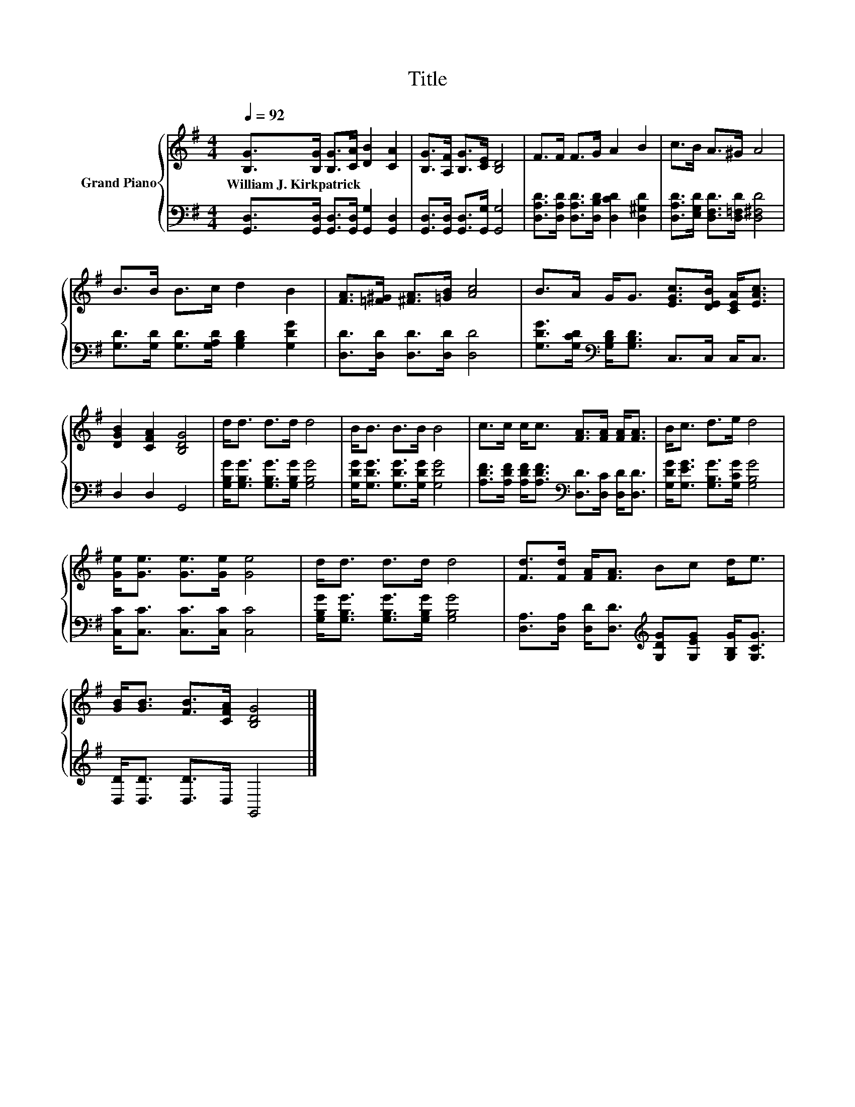 X:1
T:Title
%%score { 1 | 2 }
L:1/8
Q:1/4=92
M:4/4
K:G
V:1 treble nm="Grand Piano"
V:2 bass 
V:1
 [B,G]>[B,G] [B,G]>[CA] [DB]2 [CA]2 | [B,G]>[A,F] [B,G]>[CE] [B,D]4 | F>F F>G A2 B2 | c>B A>^G A4 | %4
w: William~J.~Kirkpatrick * * * * *||||
 B>B B>c d2 B2 | [FA]>[=F^G] [^FA]>[=GB] [Ac]4 | B>A G<G [EGc]>[DEB] [CEA]<[EAc] | %7
w: |||
 [DGB]2 [CFA]2 [B,DG]4 | d<d d>d d4 | B<B B>B B4 | c>c c<c [FA]>[FA] [FA]<[FA] | B<c d>e d4 | %12
w: |||||
 [Ge]<[Ge] [Ge]>[Ge] [Ge]4 | d<d d>d d4 | [Fd]>[Fd] [FA]<[FA] Bc d<e | %15
w: |||
 [GB]<[GB] [FB]>[CFA] [B,DG]4 |] %16
w: |
V:2
 [G,,D,]>[G,,D,] [G,,D,]>[G,,D,] [G,,G,]2 [G,,D,]2 | [G,,D,]>[G,,D,] [G,,D,]>[G,,G,] [G,,G,]4 | %2
 [D,A,D]>[D,A,D] [D,A,D]>[D,B,D] [D,CD]2 [D,^G,D]2 | [D,A,D]>[E,G,D] [D,F,D]>[D,=F,D] [D,^F,D]4 | %4
 [G,D]>[G,D] [G,D]>[G,A,D] [G,B,D]2 [G,DG]2 | [D,D]>[D,D] [D,D]>[D,D] [D,D]4 | %6
 [G,DG]>[G,CD][K:bass] [G,B,D]<[G,B,D] C,>C, C,<C, | D,2 D,2 G,,4 | %8
 [G,B,G]<[G,B,G] [G,B,G]>[G,B,G] [G,B,G]4 | [G,DG]<[G,DG] [G,DG]>[G,DG] [G,DG]4 | %10
 [A,DF]>[A,DF] [A,DF]<[A,DF][K:bass] [D,D]>[D,C] [D,D]<[D,D] | %11
 [G,DG]<[G,EG] [G,B,G]>[G,CG] [G,B,G]4 | [C,C]<[C,C] [C,C]>[C,C] [C,C]4 | %13
 [G,B,G]<[G,B,G] [G,B,G]>[G,B,G] [G,B,G]4 | %14
 [D,A,]>[D,A,] [D,D]<[D,D][K:treble] [G,DG][G,EG] [G,B,G]<[G,CG] | [D,D]<[D,D] [D,D]>D, G,,4 |] %16

